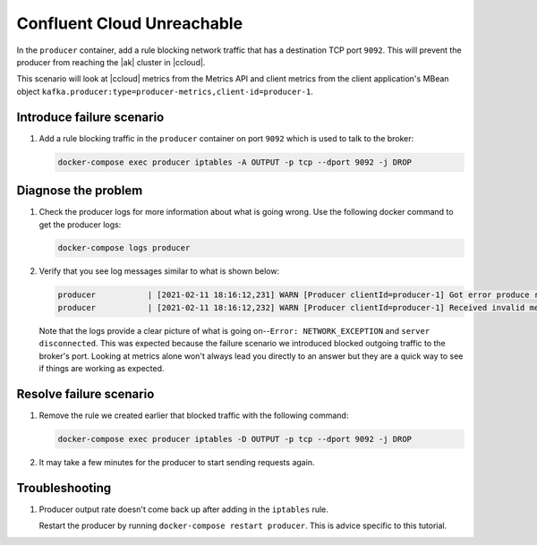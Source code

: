 .. _ccloud-monitoring-producer-connectivity-problem:

Confluent Cloud Unreachable
***************************

In the ``producer`` container, add a rule blocking network traffic that has a destination TCP port ``9092``. This will prevent the producer from reaching the |ak| cluster in |ccloud|.

This scenario will look at |ccloud| metrics from the Metrics API and client metrics from the client application's MBean object ``kafka.producer:type=producer-metrics,client-id=producer-1``.

Introduce failure scenario
^^^^^^^^^^^^^^^^^^^^^^^^^^

#. Add a rule blocking traffic in the ``producer`` container on port ``9092`` which is used to talk to the broker:

   .. code-block:: bash

      docker-compose exec producer iptables -A OUTPUT -p tcp --dport 9092 -j DROP

Diagnose the problem
^^^^^^^^^^^^^^^^^^^^

.. includes: ../includes/produce-failures.rst

#. Check the producer logs for more information about what is going wrong. Use the following docker command to get the producer logs:

   .. code-block:: bash

      docker-compose logs producer

#. Verify that you see log messages similar to what is shown below:

   .. code-block:: text

      producer           | [2021-02-11 18:16:12,231] WARN [Producer clientId=producer-1] Got error produce response with correlation id 15603 on topic-partition demo-topic-1-3, retrying (2147483646 attempts left). Error: NETWORK_EXCEPTION (org.apache.kafka.clients.producer.internals.Sender)
      producer           | [2021-02-11 18:16:12,232] WARN [Producer clientId=producer-1] Received invalid metadata error in produce request on partition demo-topic-1-3 due to org.apache.kafka.common.errors.NetworkException: The server disconnected before a response was received.. Going to request metadata update now (org.apache.kafka.clients.producer.internals.Sender)

   Note that the logs provide a clear picture of what is going on--``Error: NETWORK_EXCEPTION`` and ``server disconnected``. This was expected because the failure scenario we introduced blocked outgoing traffic to the broker's port. Looking at metrics alone won't always lead you directly to an answer but they are a quick way to see if things are working as expected.

Resolve failure scenario
^^^^^^^^^^^^^^^^^^^^^^^^

#. Remove the rule we created earlier that blocked traffic with the following command:

   .. code-block:: bash

      docker-compose exec producer iptables -D OUTPUT -p tcp --dport 9092 -j DROP

#. It may take a few minutes for the producer to start sending requests again.


Troubleshooting
^^^^^^^^^^^^^^^

#. Producer output rate doesn't come back up after adding in the ``iptables`` rule.

   Restart the producer by running ``docker-compose restart producer``. This is advice specific to this tutorial.


.. |Confluent Cloud Panel|
   image:: ../images/cloud-panel.png
   :alt: Confluent Cloud Panel

.. |Producer Connectivity Loss|
   image:: ../images/producer-connectivity-loss.png
   :alt: Producer Connectivity Loss
